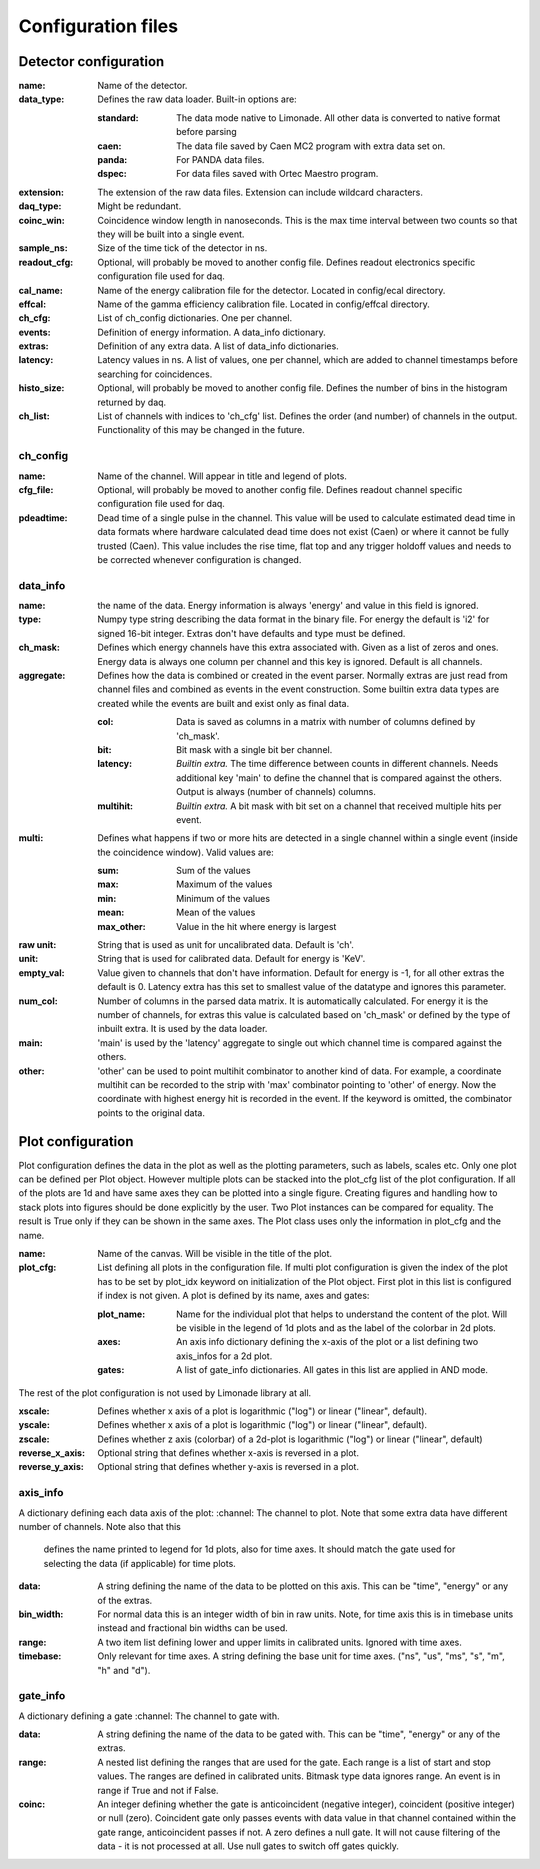 .. _configuration:

Configuration files
===================

Detector configuration
----------------------

:name:          Name of the detector.

:data_type:     Defines the raw data loader. Built-in options are:

                :standard:      The data mode native to Limonade. All other data is converted to native
                                format before parsing

                :caen:          The data file saved by Caen MC2 program with extra data set on.

                :panda:         For PANDA data files.

                :dspec:         For data files saved with Ortec Maestro program.

:extension:     The extension of the raw data files. Extension can include wildcard characters.

:daq_type:      Might be redundant.

:coinc_win:     Coincidence window length in nanoseconds. This is the max time interval between two
                counts so that they will be built into a single event.

:sample_ns:     Size of the time tick of the detector in ns.

:readout_cfg:   Optional, will probably be moved to another config file. Defines readout electronics
                specific configuration file used for daq.

:cal_name:      Name of the energy calibration file for the detector. Located in config/ecal directory.

:effcal:        Name of the gamma efficiency calibration file. Located in config/effcal directory.

:ch_cfg:        List of ch_config dictionaries. One per channel.

:events:        Definition of energy information. A data_info dictionary.

:extras:        Definition of any extra data. A list of data_info dictionaries.

:latency:       Latency values in ns. A list of values, one per channel, which are added to channel
                timestamps before searching for coincidences.

:histo_size:    Optional, will probably be moved to another config file. Defines the number of bins in
                the histogram returned by daq.

:ch_list:       List of channels with indices to 'ch_cfg' list. Defines the order (and number) of
                channels in the output. Functionality of this may be changed in the future.


ch_config
^^^^^^^^^

:name:          Name of the channel. Will appear in title and legend of plots.

:cfg_file:      Optional, will probably be moved to another config file. Defines readout channel
                specific configuration file used for daq.

:pdeadtime:     Dead time of a single pulse in the channel. This value will be used to calculate
                estimated dead time in data formats where hardware calculated dead time does not
                exist (Caen) or where it cannot be fully trusted (Caen). This value includes the
                rise time, flat top and any trigger holdoff values and needs to be corrected whenever
                configuration is changed.

data_info
^^^^^^^^^

:name:          the name of the data. Energy information is always 'energy' and value in this field is
                ignored.

:type:          Numpy type string describing the data format in the binary file. For energy the default
                is 'i2' for signed 16-bit integer. Extras don't have defaults and type must be defined.

:ch_mask:       Defines which energy channels have this extra associated with. Given as a list of zeros
                and ones. Energy data is always one column per channel and this key is ignored. Default
                is all channels.

:aggregate:     Defines how the data is combined or created in the event parser. Normally extras are just
                read from channel files and combined as events in the event construction. Some builtin
                extra data types are created while the events are built and exist only as final data.

                :col:           Data is saved as columns in a matrix with number of columns defined by 'ch_mask'.

                :bit:           Bit mask with a single bit ber channel.

                :latency:       *Builtin extra.* The time difference between counts in different channels. Needs
                                additional key 'main' to define the channel that is compared against the others.
                                Output is always (number of channels) columns.

                :multihit:      *Builtin extra.* A bit mask with bit set on a channel that received multiple
                                hits per event.

:multi:         Defines what happens if two or more hits are detected in a single channel within a single
                event (inside the coincidence window). Valid values are:

                :sum:           Sum of the values

                :max:           Maximum of the values

                :min:           Minimum of the values

                :mean:          Mean of the values

                :max_other:         Value in the hit where energy is largest

:raw unit:      String that is used as unit for uncalibrated data. Default is 'ch'.

:unit:          String that is used for calibrated data. Default for energy is 'KeV'.

:empty_val:     Value given to channels that don't have information. Default for energy is -1, for all
                other extras the default is 0. Latency extra has this set to smallest value of the datatype
                and ignores this parameter.

:num_col:       Number of columns in the parsed data matrix. It is automatically calculated. For energy it is the number
                of channels, for extras this value is calculated based on 'ch_mask' or defined by the type of inbuilt
                extra. It is used by the data loader.

:main:          'main' is used by the 'latency' aggregate to single out which channel time is compared against
                the others.

:other:         'other' can be used to point multihit combinator to another kind of data. For example, a coordinate
                multihit can be recorded to the strip with 'max' combinator pointing to 'other' of energy. Now
                the coordinate with highest energy hit is recorded in the event. If the keyword is omitted, the
                combinator points to the original data.

Plot configuration
------------------
Plot configuration defines the data in the plot as well as the plotting parameters, such as labels, scales etc.
Only one plot can be defined per Plot object. However multiple plots can be stacked into the plot_cfg list of the plot
configuration. If all of the plots are 1d and have same axes they can be plotted into a single figure. Creating figures
and handling how to stack plots into figures should be done explicitly by the user. Two Plot instances can be compared
for equality. The result is True only if they can be shown in the same axes. The Plot class uses only the information
in plot_cfg and the name.

:name:          Name of the canvas. Will be visible in the title of the plot.

:plot_cfg:      List defining all plots in the configuration file. If multi plot configuration is given the index of the
                plot has to be set by plot_idx keyword on initialization of the Plot object. First plot in this list is
                configured if index is not given. A plot is defined by its name, axes and gates:

                :plot_name:     Name for the individual plot that helps to understand the content of the plot. Will be
                                visible in the legend of 1d plots and as the label of the colorbar in 2d plots.

                :axes:          An axis info dictionary defining the x-axis of the plot or a list defining two
                                axis_infos for a 2d plot.

                :gates:         A list of gate_info dictionaries. All gates in this list are applied in AND mode.

The rest of the plot configuration is not used by Limonade library at all.

:xscale:        Defines whether x axis of a plot is logarithmic ("log") or linear ("linear",
                default).

:yscale:        Defines whether x axis of a plot is logarithmic ("log") or linear ("linear",
                default).

:zscale:        Defines whether z axis (colorbar) of a 2d-plot is logarithmic ("log") or linear
                ("linear", default)

:reverse_x_axis: Optional string that defines whether x-axis is reversed in a plot.

:reverse_y_axis: Optional string that defines whether y-axis is reversed in a plot.


axis_info
^^^^^^^^^
A dictionary defining each data axis of the plot:
:channel:       The channel to plot. Note that some extra data have different number of channels. Note also that this
                defines the name printed to legend for 1d plots, also for time axes. It should match the gate used
                for selecting the data (if applicable) for time plots.

:data:          A string defining the name of the data to be plotted on this axis. This can be "time", "energy" or any of
                the extras.

:bin_width:     For normal data this is an integer width of bin in raw units. Note, for time axis this is in timebase
                units instead and fractional bin widths can be used.

:range:         A two item list defining lower and upper limits in calibrated units. Ignored with time axes.

:timebase:      Only relevant for time axes. A string defining the base unit for time axes.
                ("ns", "us", "ms", "s", "m", "h" and "d").

gate_info
^^^^^^^^^
A dictionary defining a gate
:channel:       The channel to gate with.

:data:          A string defining the name of the data to be gated with. This can be "time", "energy" or any of the extras.

:range:         A nested list defining the ranges that are used for the gate. Each range is a list of start and stop values.
                The ranges are defined in calibrated units. Bitmask type data ignores range. An event is in range if
                True and not if False.

:coinc:         An integer defining whether the gate is anticoincident (negative integer), coincident (positive
                integer) or null (zero). Coincident gate only passes events with data value in that channel contained
                within the gate range, anticoincident passes if not. A zero defines a null gate. It will not cause
                filtering of the data - it is not processed at all. Use null gates to switch off gates quickly.
